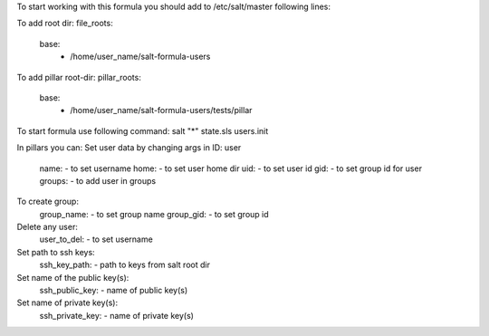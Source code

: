To start working with this formula you should add to /etc/salt/master following lines:

To add root dir:
file_roots:
  base:
     - /home/user_name/salt-formula-users

To add pillar root-dir: 
pillar_roots:
 base:
  - /home/user_name/salt-formula-users/tests/pillar


To start formula use following command:
salt "*" state.sls users.init

In pillars you can: 
Set user data by changing args in ID: user
	name: - to set username 
	home: - to set user home dir
	uid: - to set user id
	gid: - to set group id for user
	groups: - to add user in groups

To create group:
	group_name: - to set group name
	group_gid: - to set group id

Delete any user:
	user_to_del: - to set username

Set path to ssh keys:
        ssh_key_path: - path to keys from salt root dir

Set name of the public key(s):
        ssh_public_key: - name of public key(s)

Set name of private key(s):
        ssh_private_key: - name of private key(s)


